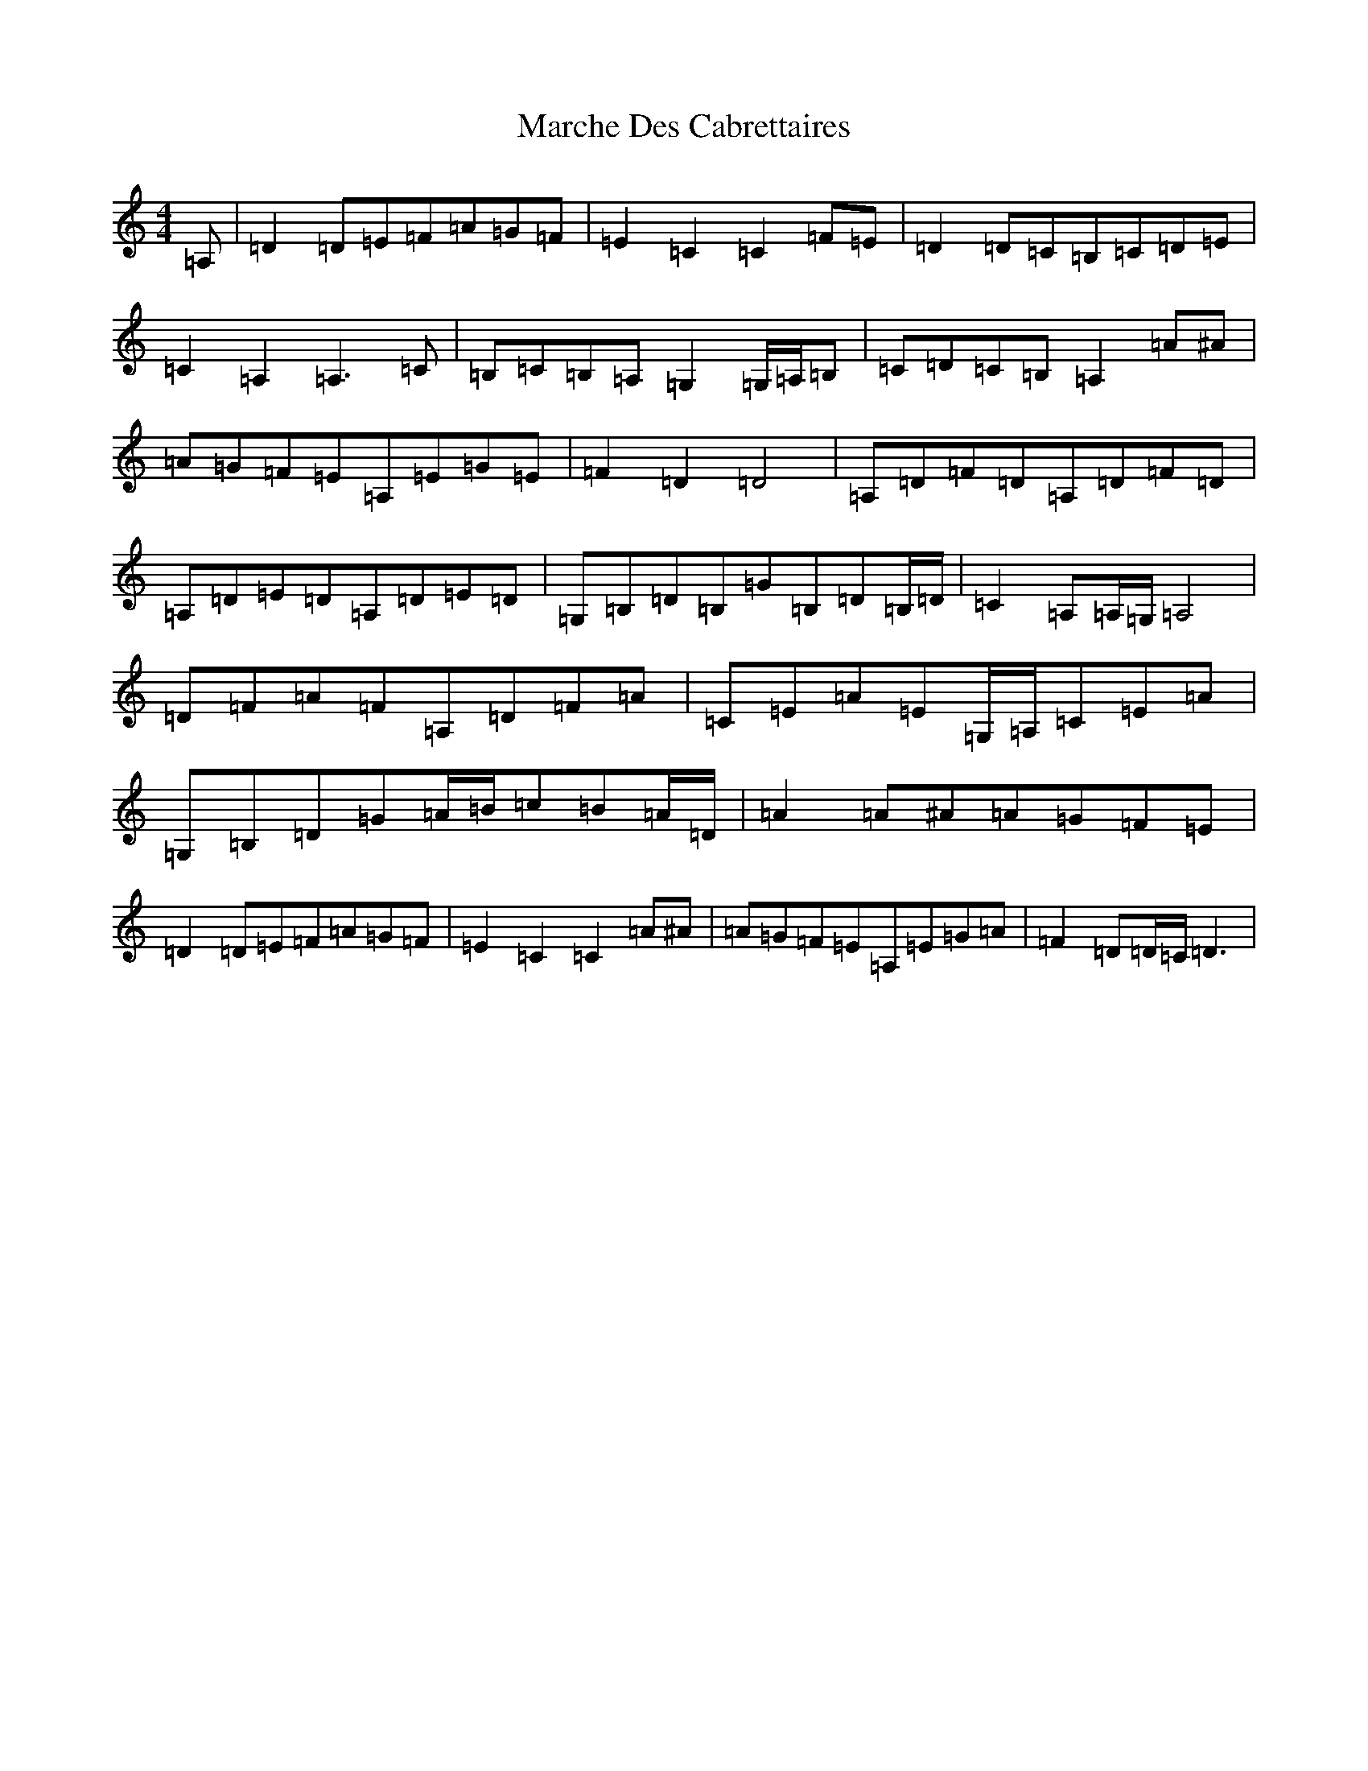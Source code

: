 X: 16153
T: Marche Des Cabrettaires
S: https://thesession.org/tunes/10596#setting10596
Z: D Major
R: polka
M:4/4
L:1/8
K: C Major
=A,|=D2=D=E=F=A=G=F|=E2=C2=C2=F=E|=D2=D=C=B,=C=D=E|=C2=A,2=A,3=C|=B,=C=B,=A,=G,2=G,/2=A,/2=B,|=C=D=C=B,=A,2=A^A|=A=G=F=E=A,=E=G=E|=F2=D2=D4|=A,=D=F=D=A,=D=F=D|=A,=D=E=D=A,=D=E=D|=G,=B,=D=B,=G=B,=D=B,/2=D/2|=C2=A,=A,/2=G,/2=A,4|=D=F=A=F=A,=D=F=A|=C=E=A=E=G,/2=A,/2=C=E=A|=G,=B,=D=G=A/2=B/2=c=B=A/2=D/2|=A2=A^A=A=G=F=E|=D2=D=E=F=A=G=F|=E2=C2=C2=A^A|=A=G=F=E=A,=E=G=A|=F2=D=D/2=C/2=D3|